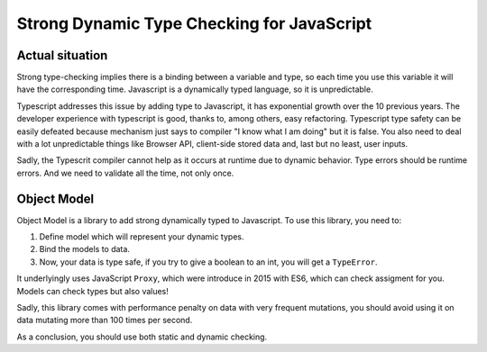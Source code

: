 Strong Dynamic Type Checking for JavaScript
===========================================

Actual situation
----------------

Strong type-checking implies there is a binding between a variable and type, so each time you use this variable it will have the corresponding time.
Javascript is a dynamically typed language, so it is unpredictable.

Typescript addresses this issue by adding type to Javascript, it has exponential growth over the 10 previous years.
The developer experience with typescript is good, thanks to, among others, easy refactoring.
Typescript type safety can be easily defeated because mechanism just says to compiler "I know what I am doing" but it is false.
You also need to deal with a lot unpredictable things like Browser API, client-side stored data and, last but no least, user inputs.

Sadly, the Typescrit compiler cannot help as it occurs at runtime due to dynamic behavior.
Type errors should be runtime errors.
And we need to validate all the time, not only once.

Object Model
------------

Object Model is a library to add strong dynamically typed to Javascript.
To use this library, you need to:

1. Define model which will represent your dynamic types.
2. Bind the models to data.
3. Now, your data is type safe, if you try to give a boolean to an int, you will get a ``TypeError``.

It underlyingly uses JavaScript ``Proxy``, which were introduce in 2015 with ES6, which can check assigment for you.
Models can check types but also values!

Sadly, this library comes with performance penalty on data with very frequent mutations, you should avoid using it on data mutating more than 100 times per second.

As a conclusion, you should use both static and dynamic checking.
